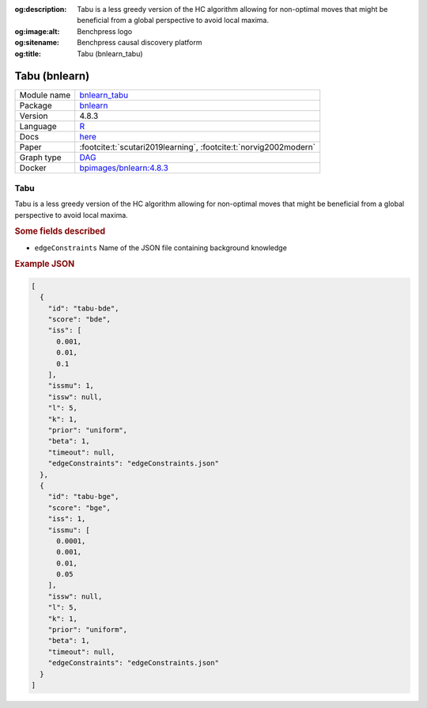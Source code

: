 


:og:description: Tabu is a less greedy version of the HC algorithm allowing for non-optimal moves that might be beneficial from a global perspective to avoid local maxima.
:og:image:alt: Benchpress logo
:og:sitename: Benchpress causal discovery platform
:og:title: Tabu (bnlearn_tabu)
 
.. meta::
    :title: Tabu 
    :description: Tabu is a less greedy version of the HC algorithm allowing for non-optimal moves that might be beneficial from a global perspective to avoid local maxima.


.. _bnlearn_tabu: 

Tabu (bnlearn) 
***************



.. list-table:: 

   * - Module name
     - `bnlearn_tabu <https://github.com/felixleopoldo/benchpress/tree/master/workflow/rules/structure_learning_algorithms/bnlearn_tabu>`__
   * - Package
     - `bnlearn <https://www.bnlearn.com/>`__
   * - Version
     - 4.8.3
   * - Language
     - `R <https://www.r-project.org/>`__
   * - Docs
     - `here <https://www.bnlearn.com/documentation/man/constraint.html>`__
   * - Paper
     - :footcite:t:`scutari2019learning`, :footcite:t:`norvig2002modern`
   * - Graph type
     - `DAG <https://en.wikipedia.org/wiki/Directed_acyclic_graph>`__
   * - Docker 
     - `bpimages/bnlearn:4.8.3 <https://hub.docker.com/r/bpimages/bnlearn/tags>`__




Tabu 
--------


Tabu is a less greedy version of the HC algorithm allowing for non-optimal moves that might be
beneficial from a global perspective to avoid local maxima.

.. rubric:: Some fields described 
* ``edgeConstraints`` Name of the JSON file containing background knowledge 


.. rubric:: Example JSON


.. code-block:: json


    [
      {
        "id": "tabu-bde",
        "score": "bde",
        "iss": [
          0.001,
          0.01,
          0.1
        ],
        "issmu": 1,
        "issw": null,
        "l": 5,
        "k": 1,
        "prior": "uniform",
        "beta": 1,
        "timeout": null,
        "edgeConstraints": "edgeConstraints.json"
      },
      {
        "id": "tabu-bge",
        "score": "bge",
        "iss": 1,
        "issmu": [
          0.0001,
          0.001,
          0.01,
          0.05
        ],
        "issw": null,
        "l": 5,
        "k": 1,
        "prior": "uniform",
        "beta": 1,
        "timeout": null,
        "edgeConstraints": "edgeConstraints.json"
      }
    ]

.. footbibliography::

